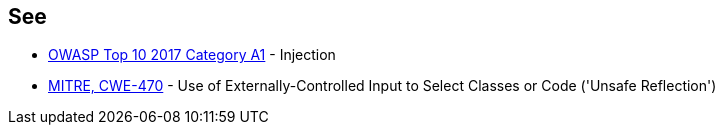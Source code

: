 == See

* https://owasp.org/www-project-top-ten/2017/A1_2017-Injection[OWASP Top 10 2017 Category A1] - Injection
* https://cwe.mitre.org/data/definitions/470[MITRE, CWE-470] - Use of Externally-Controlled Input to Select Classes or Code ('Unsafe Reflection')
